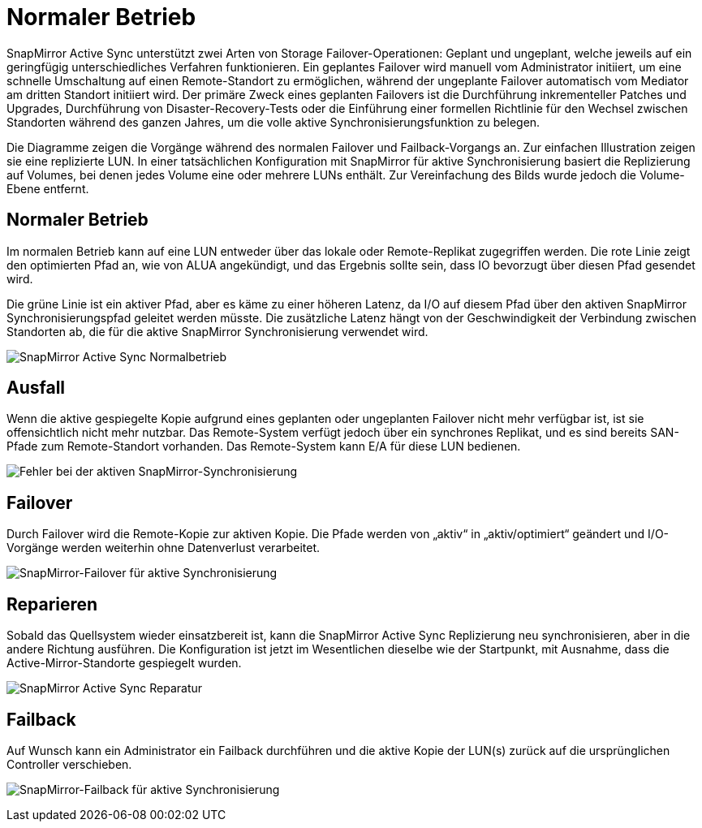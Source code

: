 = Normaler Betrieb
:allow-uri-read: 


SnapMirror Active Sync unterstützt zwei Arten von Storage Failover-Operationen: Geplant und ungeplant, welche jeweils auf ein geringfügig unterschiedliches Verfahren funktionieren. Ein geplantes Failover wird manuell vom Administrator initiiert, um eine schnelle Umschaltung auf einen Remote-Standort zu ermöglichen, während der ungeplante Failover automatisch vom Mediator am dritten Standort initiiert wird. Der primäre Zweck eines geplanten Failovers ist die Durchführung inkrementeller Patches und Upgrades, Durchführung von Disaster-Recovery-Tests oder die Einführung einer formellen Richtlinie für den Wechsel zwischen Standorten während des ganzen Jahres, um die volle aktive Synchronisierungsfunktion zu belegen.

Die Diagramme zeigen die Vorgänge während des normalen Failover und Failback-Vorgangs an. Zur einfachen Illustration zeigen sie eine replizierte LUN. In einer tatsächlichen Konfiguration mit SnapMirror für aktive Synchronisierung basiert die Replizierung auf Volumes, bei denen jedes Volume eine oder mehrere LUNs enthält. Zur Vereinfachung des Bilds wurde jedoch die Volume-Ebene entfernt.



== Normaler Betrieb

Im normalen Betrieb kann auf eine LUN entweder über das lokale oder Remote-Replikat zugegriffen werden. Die rote Linie zeigt den optimierten Pfad an, wie von ALUA angekündigt, und das Ergebnis sollte sein, dass IO bevorzugt über diesen Pfad gesendet wird.

Die grüne Linie ist ein aktiver Pfad, aber es käme zu einer höheren Latenz, da I/O auf diesem Pfad über den aktiven SnapMirror Synchronisierungspfad geleitet werden müsste. Die zusätzliche Latenz hängt von der Geschwindigkeit der Verbindung zwischen Standorten ab, die für die aktive SnapMirror Synchronisierung verwendet wird.

image:../media/smas-failover-1.png["SnapMirror Active Sync Normalbetrieb"]



== Ausfall

Wenn die aktive gespiegelte Kopie aufgrund eines geplanten oder ungeplanten Failover nicht mehr verfügbar ist, ist sie offensichtlich nicht mehr nutzbar. Das Remote-System verfügt jedoch über ein synchrones Replikat, und es sind bereits SAN-Pfade zum Remote-Standort vorhanden. Das Remote-System kann E/A für diese LUN bedienen.

image:../media/smas-failover-2.png["Fehler bei der aktiven SnapMirror-Synchronisierung"]



== Failover

Durch Failover wird die Remote-Kopie zur aktiven Kopie. Die Pfade werden von „aktiv“ in „aktiv/optimiert“ geändert und I/O-Vorgänge werden weiterhin ohne Datenverlust verarbeitet.

image:../media/smas-failover-3.png["SnapMirror-Failover für aktive Synchronisierung"]



== Reparieren

Sobald das Quellsystem wieder einsatzbereit ist, kann die SnapMirror Active Sync Replizierung neu synchronisieren, aber in die andere Richtung ausführen. Die Konfiguration ist jetzt im Wesentlichen dieselbe wie der Startpunkt, mit Ausnahme, dass die Active-Mirror-Standorte gespiegelt wurden.

image:../media/smas-failover-4.png["SnapMirror Active Sync Reparatur"]



== Failback

Auf Wunsch kann ein Administrator ein Failback durchführen und die aktive Kopie der LUN(s) zurück auf die ursprünglichen Controller verschieben.

image:../media/smas-failover-1.png["SnapMirror-Failback für aktive Synchronisierung"]
